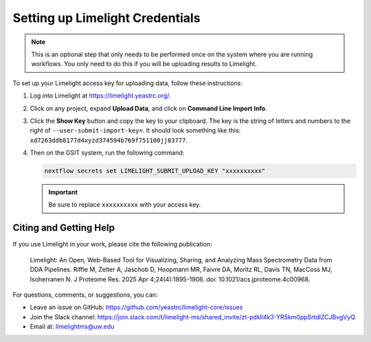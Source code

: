 Setting up Limelight Credentials
================================

.. note::
   This is an optional step that only needs to be performed once on the system where you are running workflows. You only need to do this if you will be uploading results to Limelight.

To set up your Limelight access key for uploading data, follow these instructions:

1. Log into Limelight at https://limelight.yeastrc.org/.

2. Click on any project, expand **Upload Data**, and click on **Command Line Import Info**.

3. Click the **Show Key** button and copy the key to your clipboard.
   The key is the string of letters and numbers to the right of ``--user-submit-import-key=``. It should look something like this: ``xd7263ddb8177d4xyzd374594b769f751100jj83777``.

4. Then on the GSIT system, run the following command:

   .. code-block:: bash

      nextflow secrets set LIMELIGHT_SUBMIT_UPLOAD_KEY "xxxxxxxxxx"

   .. important::
      Be sure to replace ``xxxxxxxxxx`` with your access key.

Citing and Getting Help
-----------------------

If you use Limelight in your work, please cite the following publication:

   Limelight: An Open, Web-Based Tool for Visualizing, Sharing, and Analyzing Mass Spectrometry Data from DDA Pipelines. Riffle M, Zelter A, Jaschob D, Hoopmann MR, Faivre DA, Moritz RL, Davis TN, MacCoss MJ, Isoherranen N. J Proteome Res. 2025 Apr 4;24(4):1895-1906. doi: 10.1021/acs.jproteome.4c00968.

For questions, comments, or suggestions, you can:

*  Leave an issue on GitHub: https://github.com/yeastrc/limelight-core/issues
*  Join the Slack channel: https://join.slack.com/t/limelight-ms/shared_invite/zt-pdkll4k3-YR5km0ppSrtdlZCJBvgVyQ
*  Email at: limelightms@uw.edu
